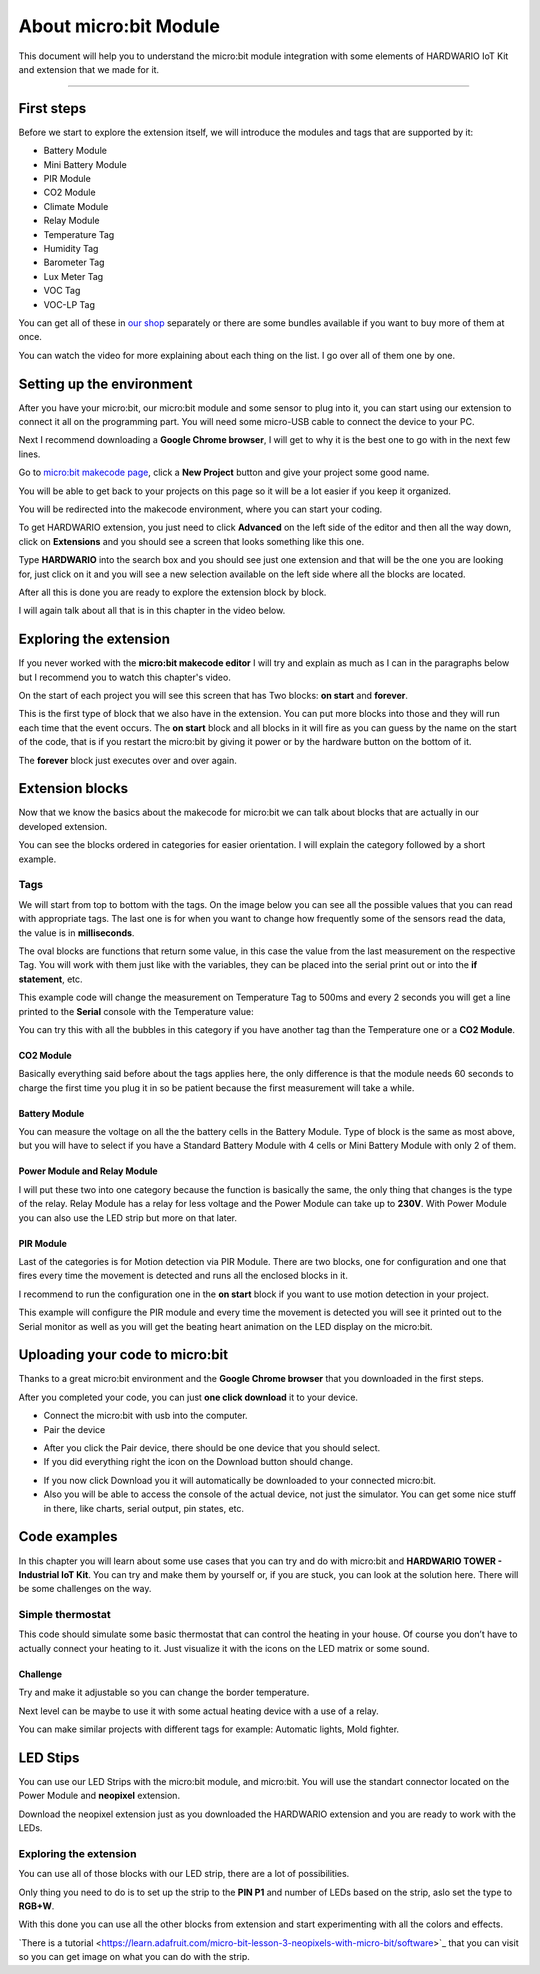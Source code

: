 ######################
About micro:bit Module
######################

This document will help you to understand the micro:bit module integration with some elements of HARDWARIO IoT Kit and extension that we made for it.

----------------------------------------------------------------

***********
First steps
***********

Before we start to explore the extension itself, we will introduce the modules and tags that are supported by it:

- Battery Module
- Mini Battery Module
- PIR Module
- CO2 Module
- Climate Module
- Relay Module
- Temperature Tag
- Humidity Tag
- Barometer Tag
- Lux Meter Tag
- VOC Tag
- VOC-LP Tag

You can get all of these in `our shop <https://shop.hardwario.com/micro-bit/>`_ separately or there are some bundles available if you want to buy more of them at once.

You can watch the video for more explaining about each thing on the list. I go over all of them one by one.

..  youtube:: https://www.youtube.com/watch?v=gdahgHwgJ3E

**************************
Setting up the environment
**************************

After you have your micro:bit, our micro:bit module and some sensor to plug into it, you can start using our extension to connect it all on the programming part.
You will need some micro-USB cable to connect the device to your PC.

Next I recommend downloading a **Google Chrome browser**, I will get to why it is the best one to go with in the next few lines.

Go to `micro:bit makecode page <https://makecode.microbit.org>`_, click a **New Project** button and give your project some good name.

You will be able to get back to your projects on this page so it will be a lot easier if you keep it organized.

.. image:: ../_static/hardware/about_microbit_module/microbit_homepage.png
   :align: center
   :scale: 80%

You will be redirected into the makecode environment, where you can start your coding.

To get HARDWARIO extension, you just need to click **Advanced** on the left side of the editor and then all the way down,
click on **Extensions** and you should see a screen that looks something like this one.

.. image:: ../_static/hardware/about_microbit_module/microbit_extensions.png
   :align: center
   :scale: 80%

Type **HARDWARIO** into the search box and you should see just one extension and that will be the one you are looking for,
just click on it and you will see a new selection available on the left side where all the blocks are located.

.. image:: ../_static/hardware/about_microbit_module/hardwario_extension.png
   :align: center
   :scale: 80%

After all this is done you are ready to explore the extension block by block.

I will again talk about all that is in this chapter in the video below.

..  youtube:: https://www.youtube.com/watch?v=XAdz79VjOH4

***********************
Exploring the extension
***********************

If you never worked with the **micro:bit makecode editor** I will try and explain as much as I can in the paragraphs below but
I recommend you to watch this chapter's video.

On the start of each project you will see this screen that has Two blocks: **on start** and **forever**.

.. image:: ../_static/hardware/about_microbit_module/extension_basic.png
   :align: center
   :scale: 80%


This is the first type of block that we also have in the extension.
You can put more blocks into those and they will run each time that the event occurs.
The **on start** block and all blocks in it will fire as you can guess by the name on the start of the code,
that is if you restart the micro:bit by giving it power or by the hardware button on the bottom of it.

The **forever** block just executes over and over again.

****************
Extension blocks
****************

Now that we know the basics about the makecode for micro:bit we can talk about blocks that are actually in our developed extension.

You can see the blocks ordered in categories for easier orientation. I will explain the category followed by a short example.

Tags
****

We will start from top to bottom with the tags. On the image below you can see all the possible values that you can read with appropriate tags.
The last one is for when you want to change how frequently some of the sensors read the data, the value is in **milliseconds**.

The oval blocks are functions that return some value, in this case the value from the last measurement on the respective Tag.
You will work with them just like with the variables, they can be placed into the serial print out or into the **if statement**, etc.

.. image:: ../_static/hardware/about_microbit_module/extension_tags.png
   :align: center
   :scale: 80%

This example code will change the measurement on Temperature Tag to 500ms and every 2 seconds
you will get a line printed to the **Serial** console with the Temperature value:

.. image:: ../_static/hardware/about_microbit_module/extension_tags_example.png
   :align: center
   :scale: 80%

You can try this with all the bubbles in this category if you have another tag than the Temperature one or a **CO2 Module**.

CO2 Module
==========

Basically everything said before about the tags applies here, the only difference is that the module needs 60 seconds
to charge the first time you plug it in so be patient because the first measurement will take a while.

.. image:: ../_static/hardware/about_microbit_module/extension_co2.png
   :align: center
   :scale: 80%

Battery Module
==============

You can measure the voltage on all the the battery cells in the Battery Module.
Type of block is the same as most above, but you will have to select
if you have a Standard Battery Module with 4 cells or Mini Battery Module with only 2 of them.

.. image:: ../_static/hardware/about_microbit_module/extension_battery.png
   :align: center
   :scale: 80%

Power Module and Relay Module
=============================

I will put these two into one category because the function is basically the same, the only thing that changes is the type of the relay.
Relay Module has a relay for less voltage and the Power Module can take up to **230V**.
With Power Module you can also use the LED strip but more on that later.

.. image:: ../_static/hardware/about_microbit_module/extension_relay.png
   :align: center
   :scale: 80%

PIR Module
==========

Last of the categories is for Motion detection via PIR Module.
There are two blocks, one for configuration and one that fires every time the movement is detected and runs all the enclosed blocks in it.

I recommend to run the configuration one in the **on start** block if you want to use motion detection in your project.

.. image:: ../_static/hardware/about_microbit_module/extension_pir_example.png
   :align: center
   :scale: 80%

This example will configure the PIR module and every time the movement is detected you will see it
printed out to the Serial monitor as well as you will get the beating heart animation on the LED display on the micro:bit.

********************************
Uploading your code to micro:bit
********************************

Thanks to a great micro:bit environment and the **Google Chrome browser** that you downloaded in the first steps.

After you completed your code, you can just **one click download** it to your device.

- Connect the micro:bit with usb into the computer.
- Pair the device

.. image:: ../_static/hardware/about_microbit_module/uploading_firmware.png
   :align: center
   :scale: 80%

.. image:: ../_static/hardware/about_microbit_module/pairing_device.png
   :align: center
   :scale: 80%

- After you click the Pair device, there should be one device that you should select.
- If you did everything right the icon on the Download button should change.

.. image:: ../_static/hardware/about_microbit_module/download_button.png
   :align: center
   :scale: 80%

- If you now click Download you it will automatically be downloaded to your connected micro:bit.
- Also you will be able to access the console of the actual device, not just the simulator.
  You can get some nice stuff in there, like charts, serial output, pin states, etc.

.. image:: ../_static/hardware/about_microbit_module/serial_output.png
   :align: center
   :scale: 80%

..  youtube:: https://www.youtube.com/watch?v=eFh9bphTq0w

*************
Code examples
*************

In this chapter you will learn about some use cases that you can try and do with micro:bit and **HARDWARIO TOWER - Industrial IoT Kit**.
You can try and make them by yourself or, if you are stuck, you can look at the solution here. There will be some challenges on the way.

Simple thermostat
*****************

This code should simulate some basic thermostat that can control the heating in your house.
Of course you don’t have to actually connect your heating to it.
Just visualize it with the icons on the LED matrix or some sound.

Challenge
=========

Try and make it adjustable so you can change the border temperature.

Next level can be maybe to use it with some actual heating device with a use of a relay.

You can make similar projects with different tags for example: Automatic lights, Mold fighter.

.. image:: ../_static/hardware/about_microbit_module/thermostat_example.png
   :align: center
   :scale: 80%

*********
LED Stips
*********

You can use our LED Strips with the micro:bit module, and micro:bit. You will use the standart connector located on the Power Module and **neopixel** extension.

Download the neopixel extension just as you downloaded the HARDWARIO extension and you are ready to work with the LEDs.

Exploring the extension
***********************

.. image:: ../_static/hardware/about_microbit_module/extension_neopixel.png
   :align: center
   :scale: 80%

You can use all of those blocks with our LED strip, there are a lot of possibilities.

Only thing you need to do is to set up the strip to the **PIN P1** and number of LEDs based on the strip, aslo set the type to **RGB+W**.

.. image:: ../_static/hardware/about_microbit_module/neopixel_example.png
   :align: center
   :scale: 80%

With this done you can use all the other blocks from extension and start experimenting with all the colors and effects.

​`There is a tutorial <https://learn.adafruit.com/micro-bit-lesson-3-neopixels-with-micro-bit/software>`_ that you can visit so you can get image
on what you can do with the strip.


